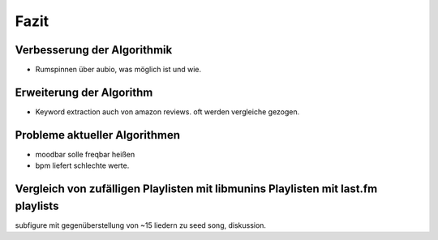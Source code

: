 *****
Fazit
*****

Verbesserung der Algorithmik
============================

- Rumspinnen über aubio, was möglich ist und wie.

Erweiterung der Algorithm
=========================

- Keyword extraction auch von amazon reviews.
  oft werden vergleiche gezogen.

Probleme aktueller Algorithmen
==============================

- moodbar solle freqbar heißen
- bpm liefert schlechte werte.

Vergleich von zufälligen Playlisten mit libmunins Playlisten mit last.fm playlists
==================================================================================

subfigure mit gegenüberstellung von ~15 liedern zu seed song, diskussion.
